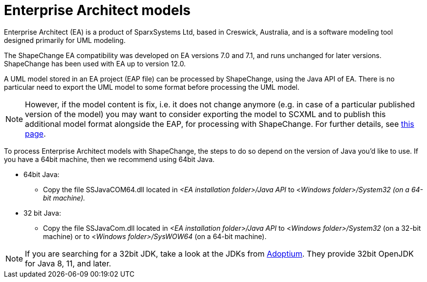 :doctype: book
:encoding: utf-8
:lang: en
:toc: macro
:toc-title: Table of contents
:toclevels: 5

:toc-position: left

:appendix-caption: Annex

:numbered:
:sectanchors:
:sectnumlevels: 5


[[Enterprise_Architect_models]]
= Enterprise Architect models

Enterprise Architect (EA) is a product of SparxSystems Ltd, based in
Creswick, Australia, and is a software modeling tool designed primarily
for UML modeling.

The ShapeChange EA compatibility was developed on EA versions 7.0 and
7.1, and runs unchanged for later versions. ShapeChange has been used
with EA up to version 12.0.

A UML model stored in an EA project (EAP file) can be processed by
ShapeChange, using the Java API of EA. There is no particular need to 
export the UML model to some format before processing the UML model.

NOTE: However, if the model content is fix, i.e. it does not change
anymore (e.g. in case of a particular published version of the model)
you may want to consider exporting the model to SCXML and to publish
this additional model format alongside the EAP, for processing with ShapeChange.
For further details, see xref:./SCXML_models.adoc[this page].

To process Enterprise Architect models with ShapeChange, the steps to do so depend on the version of Java you'd like to use. If you have a 64bit machine, then we recommend using 64bit Java.

* 64bit Java:
** Copy the file SSJavaCOM64.dll located in _<EA installation folder>/Java API_ to <__Windows folder>/System32 (on a 64-bit machine).__
* 32 bit Java:
** Copy the file SSJavaCom.dll located in _<EA installation folder>/Java API_ to <__Windows folder>/System32__ (on a 32-bit machine) or to <__Windows folder>/SysWOW64__ (on a 64-bit machine).

NOTE: If you are searching for a 32bit JDK, take a look at the JDKs from https://adoptium.net/[Adoptium]. They provide 32bit OpenJDK for Java 8, 11, and later.